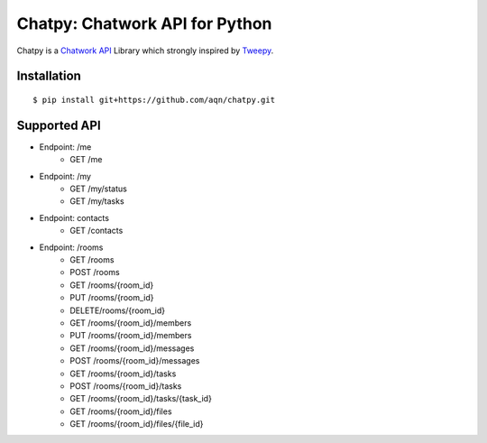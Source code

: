 *******************************
Chatpy: Chatwork API for Python
*******************************

.. image:: https://travis-ci.org/aqn/chatpy.png?branch=master
    :target: https://travis-ci.org/aqn/chatpy

Chatpy is a `Chatwork API`_ Library which strongly inspired by Tweepy_.

=============
Installation
=============

::

    $ pip install git+https://github.com/aqn/chatpy.git


=============
Supported API
=============

- Endpoint: /me
    - GET /me
- Endpoint: /my
    - GET /my/status
    - GET /my/tasks
- Endpoint: contacts
    - GET /contacts
- Endpoint: /rooms
    - GET /rooms
    - POST /rooms
    - GET /rooms/{room_id}
    - PUT /rooms/{room_id}
    - DELETE/rooms/{room_id}
    - GET /rooms/{room_id}/members
    - PUT /rooms/{room_id}/members
    - GET /rooms/{room_id}/messages
    - POST /rooms/{room_id}/messages
    - GET /rooms/{room_id}/tasks
    - POST /rooms/{room_id}/tasks
    - GET /rooms/{room_id}/tasks/{task_id}
    - GET /rooms/{room_id}/files
    - GET /rooms/{room_id}/files/{file_id}


.. _Chatwork API: http://developer.chatwork.com/ja/index.html
.. _Tweepy: https://github.com/tweepy/tweepy
